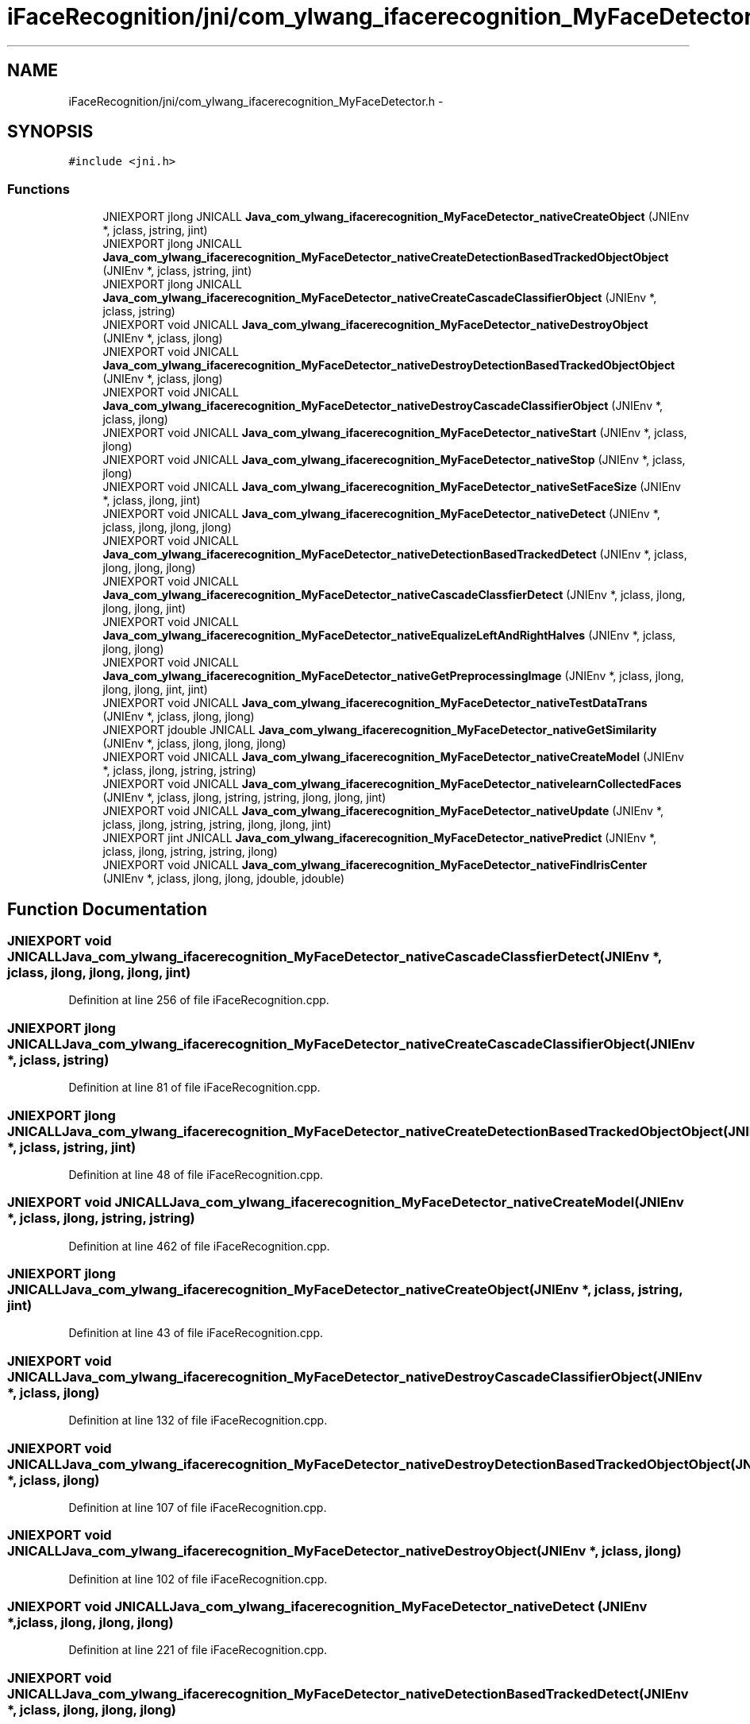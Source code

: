 .TH "iFaceRecognition/jni/com_ylwang_ifacerecognition_MyFaceDetector.h" 3 "Sat Jun 14 2014" "Version 1.3" "iFaceRecognition@YuliWANG" \" -*- nroff -*-
.ad l
.nh
.SH NAME
iFaceRecognition/jni/com_ylwang_ifacerecognition_MyFaceDetector.h \- 
.SH SYNOPSIS
.br
.PP
\fC#include <jni\&.h>\fP
.br

.SS "Functions"

.in +1c
.ti -1c
.RI "JNIEXPORT jlong JNICALL \fBJava_com_ylwang_ifacerecognition_MyFaceDetector_nativeCreateObject\fP (JNIEnv *, jclass, jstring, jint)"
.br
.ti -1c
.RI "JNIEXPORT jlong JNICALL \fBJava_com_ylwang_ifacerecognition_MyFaceDetector_nativeCreateDetectionBasedTrackedObjectObject\fP (JNIEnv *, jclass, jstring, jint)"
.br
.ti -1c
.RI "JNIEXPORT jlong JNICALL \fBJava_com_ylwang_ifacerecognition_MyFaceDetector_nativeCreateCascadeClassifierObject\fP (JNIEnv *, jclass, jstring)"
.br
.ti -1c
.RI "JNIEXPORT void JNICALL \fBJava_com_ylwang_ifacerecognition_MyFaceDetector_nativeDestroyObject\fP (JNIEnv *, jclass, jlong)"
.br
.ti -1c
.RI "JNIEXPORT void JNICALL \fBJava_com_ylwang_ifacerecognition_MyFaceDetector_nativeDestroyDetectionBasedTrackedObjectObject\fP (JNIEnv *, jclass, jlong)"
.br
.ti -1c
.RI "JNIEXPORT void JNICALL \fBJava_com_ylwang_ifacerecognition_MyFaceDetector_nativeDestroyCascadeClassifierObject\fP (JNIEnv *, jclass, jlong)"
.br
.ti -1c
.RI "JNIEXPORT void JNICALL \fBJava_com_ylwang_ifacerecognition_MyFaceDetector_nativeStart\fP (JNIEnv *, jclass, jlong)"
.br
.ti -1c
.RI "JNIEXPORT void JNICALL \fBJava_com_ylwang_ifacerecognition_MyFaceDetector_nativeStop\fP (JNIEnv *, jclass, jlong)"
.br
.ti -1c
.RI "JNIEXPORT void JNICALL \fBJava_com_ylwang_ifacerecognition_MyFaceDetector_nativeSetFaceSize\fP (JNIEnv *, jclass, jlong, jint)"
.br
.ti -1c
.RI "JNIEXPORT void JNICALL \fBJava_com_ylwang_ifacerecognition_MyFaceDetector_nativeDetect\fP (JNIEnv *, jclass, jlong, jlong, jlong)"
.br
.ti -1c
.RI "JNIEXPORT void JNICALL \fBJava_com_ylwang_ifacerecognition_MyFaceDetector_nativeDetectionBasedTrackedDetect\fP (JNIEnv *, jclass, jlong, jlong, jlong)"
.br
.ti -1c
.RI "JNIEXPORT void JNICALL \fBJava_com_ylwang_ifacerecognition_MyFaceDetector_nativeCascadeClassfierDetect\fP (JNIEnv *, jclass, jlong, jlong, jlong, jint)"
.br
.ti -1c
.RI "JNIEXPORT void JNICALL \fBJava_com_ylwang_ifacerecognition_MyFaceDetector_nativeEqualizeLeftAndRightHalves\fP (JNIEnv *, jclass, jlong, jlong)"
.br
.ti -1c
.RI "JNIEXPORT void JNICALL \fBJava_com_ylwang_ifacerecognition_MyFaceDetector_nativeGetPreprocessingImage\fP (JNIEnv *, jclass, jlong, jlong, jlong, jint, jint)"
.br
.ti -1c
.RI "JNIEXPORT void JNICALL \fBJava_com_ylwang_ifacerecognition_MyFaceDetector_nativeTestDataTrans\fP (JNIEnv *, jclass, jlong, jlong)"
.br
.ti -1c
.RI "JNIEXPORT jdouble JNICALL \fBJava_com_ylwang_ifacerecognition_MyFaceDetector_nativeGetSimilarity\fP (JNIEnv *, jclass, jlong, jlong, jlong)"
.br
.ti -1c
.RI "JNIEXPORT void JNICALL \fBJava_com_ylwang_ifacerecognition_MyFaceDetector_nativeCreateModel\fP (JNIEnv *, jclass, jlong, jstring, jstring)"
.br
.ti -1c
.RI "JNIEXPORT void JNICALL \fBJava_com_ylwang_ifacerecognition_MyFaceDetector_nativelearnCollectedFaces\fP (JNIEnv *, jclass, jlong, jstring, jstring, jlong, jlong, jint)"
.br
.ti -1c
.RI "JNIEXPORT void JNICALL \fBJava_com_ylwang_ifacerecognition_MyFaceDetector_nativeUpdate\fP (JNIEnv *, jclass, jlong, jstring, jstring, jlong, jlong, jint)"
.br
.ti -1c
.RI "JNIEXPORT jint JNICALL \fBJava_com_ylwang_ifacerecognition_MyFaceDetector_nativePredict\fP (JNIEnv *, jclass, jlong, jstring, jstring, jlong)"
.br
.ti -1c
.RI "JNIEXPORT void JNICALL \fBJava_com_ylwang_ifacerecognition_MyFaceDetector_nativeFindIrisCenter\fP (JNIEnv *, jclass, jlong, jlong, jdouble, jdouble)"
.br
.in -1c
.SH "Function Documentation"
.PP 
.SS "JNIEXPORT void JNICALL Java_com_ylwang_ifacerecognition_MyFaceDetector_nativeCascadeClassfierDetect (JNIEnv *, jclass, jlong, jlong, jlong, jint)"

.PP
Definition at line 256 of file iFaceRecognition\&.cpp\&.
.SS "JNIEXPORT jlong JNICALL Java_com_ylwang_ifacerecognition_MyFaceDetector_nativeCreateCascadeClassifierObject (JNIEnv *, jclass, jstring)"

.PP
Definition at line 81 of file iFaceRecognition\&.cpp\&.
.SS "JNIEXPORT jlong JNICALL Java_com_ylwang_ifacerecognition_MyFaceDetector_nativeCreateDetectionBasedTrackedObjectObject (JNIEnv *, jclass, jstring, jint)"

.PP
Definition at line 48 of file iFaceRecognition\&.cpp\&.
.SS "JNIEXPORT void JNICALL Java_com_ylwang_ifacerecognition_MyFaceDetector_nativeCreateModel (JNIEnv *, jclass, jlong, jstring, jstring)"

.PP
Definition at line 462 of file iFaceRecognition\&.cpp\&.
.SS "JNIEXPORT jlong JNICALL Java_com_ylwang_ifacerecognition_MyFaceDetector_nativeCreateObject (JNIEnv *, jclass, jstring, jint)"

.PP
Definition at line 43 of file iFaceRecognition\&.cpp\&.
.SS "JNIEXPORT void JNICALL Java_com_ylwang_ifacerecognition_MyFaceDetector_nativeDestroyCascadeClassifierObject (JNIEnv *, jclass, jlong)"

.PP
Definition at line 132 of file iFaceRecognition\&.cpp\&.
.SS "JNIEXPORT void JNICALL Java_com_ylwang_ifacerecognition_MyFaceDetector_nativeDestroyDetectionBasedTrackedObjectObject (JNIEnv *, jclass, jlong)"

.PP
Definition at line 107 of file iFaceRecognition\&.cpp\&.
.SS "JNIEXPORT void JNICALL Java_com_ylwang_ifacerecognition_MyFaceDetector_nativeDestroyObject (JNIEnv *, jclass, jlong)"

.PP
Definition at line 102 of file iFaceRecognition\&.cpp\&.
.SS "JNIEXPORT void JNICALL Java_com_ylwang_ifacerecognition_MyFaceDetector_nativeDetect (JNIEnv *, jclass, jlong, jlong, jlong)"

.PP
Definition at line 221 of file iFaceRecognition\&.cpp\&.
.SS "JNIEXPORT void JNICALL Java_com_ylwang_ifacerecognition_MyFaceDetector_nativeDetectionBasedTrackedDetect (JNIEnv *, jclass, jlong, jlong, jlong)"

.PP
Definition at line 228 of file iFaceRecognition\&.cpp\&.
.SS "JNIEXPORT void JNICALL Java_com_ylwang_ifacerecognition_MyFaceDetector_nativeEqualizeLeftAndRightHalves (JNIEnv *, jclass, jlong, jlong)"

.PP
Definition at line 320 of file iFaceRecognition\&.cpp\&.
.SS "JNIEXPORT void JNICALL Java_com_ylwang_ifacerecognition_MyFaceDetector_nativeFindIrisCenter (JNIEnv *, jclass, jlong, jlong, jdouble, jdouble)"

.PP
Definition at line 822 of file iFaceRecognition\&.cpp\&.
.SS "JNIEXPORT void JNICALL Java_com_ylwang_ifacerecognition_MyFaceDetector_nativeGetPreprocessingImage (JNIEnv *, jclass, jlong, jlong, jlong, jint, jint)"

.PP
Definition at line 339 of file iFaceRecognition\&.cpp\&.
.SS "JNIEXPORT jdouble JNICALL Java_com_ylwang_ifacerecognition_MyFaceDetector_nativeGetSimilarity (JNIEnv *, jclass, jlong, jlong, jlong)"

.PP
Definition at line 362 of file iFaceRecognition\&.cpp\&.
.SS "JNIEXPORT void JNICALL Java_com_ylwang_ifacerecognition_MyFaceDetector_nativelearnCollectedFaces (JNIEnv *, jclass, jlong, jstring, jstring, jlong, jlong, jint)"

.PP
Definition at line 478 of file iFaceRecognition\&.cpp\&.
.SS "JNIEXPORT jint JNICALL Java_com_ylwang_ifacerecognition_MyFaceDetector_nativePredict (JNIEnv *, jclass, jlong, jstring, jstring, jlong)"

.PP
Definition at line 532 of file iFaceRecognition\&.cpp\&.
.SS "JNIEXPORT void JNICALL Java_com_ylwang_ifacerecognition_MyFaceDetector_nativeSetFaceSize (JNIEnv *, jclass, jlong, jint)"

.PP
Definition at line 194 of file iFaceRecognition\&.cpp\&.
.SS "JNIEXPORT void JNICALL Java_com_ylwang_ifacerecognition_MyFaceDetector_nativeStart (JNIEnv *, jclass, jlong)"

.PP
Definition at line 151 of file iFaceRecognition\&.cpp\&.
.SS "JNIEXPORT void JNICALL Java_com_ylwang_ifacerecognition_MyFaceDetector_nativeStop (JNIEnv *, jclass, jlong)"

.PP
Definition at line 173 of file iFaceRecognition\&.cpp\&.
.SS "JNIEXPORT void JNICALL Java_com_ylwang_ifacerecognition_MyFaceDetector_nativeTestDataTrans (JNIEnv *, jclass, jlong, jlong)"

.SS "JNIEXPORT void JNICALL Java_com_ylwang_ifacerecognition_MyFaceDetector_nativeUpdate (JNIEnv *, jclass, jlong, jstring, jstring, jlong, jlong, jint)"

.PP
Definition at line 506 of file iFaceRecognition\&.cpp\&.
.SH "Author"
.PP 
Generated automatically by Doxygen for iFaceRecognition@YuliWANG from the source code\&.
